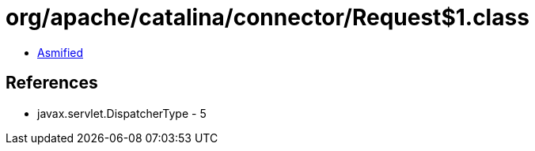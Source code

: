 = org/apache/catalina/connector/Request$1.class

 - link:Request$1-asmified.java[Asmified]

== References

 - javax.servlet.DispatcherType - 5
